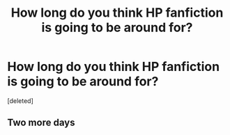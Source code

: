 #+TITLE: How long do you think HP fanfiction is going to be around for?

* How long do you think HP fanfiction is going to be around for?
:PROPERTIES:
:Score: 1
:DateUnix: 1459487361.0
:DateShort: 2016-Apr-01
:END:
[deleted]


** Two more days
:PROPERTIES:
:Author: obrown231
:Score: 1
:DateUnix: 1459488217.0
:DateShort: 2016-Apr-01
:END:
